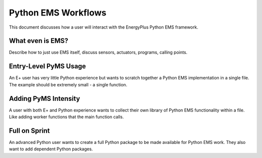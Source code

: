 Python EMS Workflows
====================

This document discusses how a user will interact with the EnergyPlus Python EMS framework.

What even is EMS?
-----------------

Describe how to just use EMS itself, discuss sensors, actuators, programs, calling points.

Entry-Level PyMS Usage
----------------------

An E+ user has very little Python experience but wants to scratch together a Python EMS implementation in a single file.
The example should be extremely small - a single function.

Adding PyMS Intensity
---------------------

A user with both E+ and Python experience wants to collect their own library of Python EMS functionality within a file.
Like adding worker functions that the main function calls.

Full on Sprint
--------------

An advanced Python user wants to create a full Python package to be made available for Python EMS work.
They also want to add dependent Python packages.
